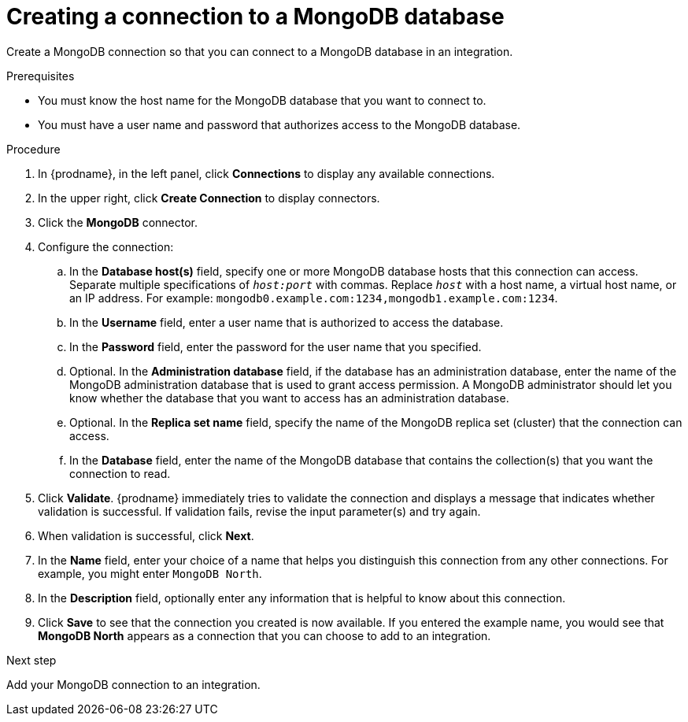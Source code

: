 // This module is included in the following assemblies:
// as_connecting-to-odata.adoc

[id='creating-mongodb-connections_{context}']
= Creating a connection to a MongoDB database

Create a MongoDB connection so that you can 
connect to a MongoDB database in an integration. 

.Prerequisites

* You must know the host name for the MongoDB database that you want
to connect to. 
* You must have a user name and password that authorizes 
access to the MongoDB database. 

.Procedure

. In {prodname}, in the left panel, click *Connections* to
display any available connections.
. In the upper right, click *Create Connection* to display
connectors.  
. Click the *MongoDB* connector.
. Configure the connection:
.. In the *Database host(s)* field, specify one or more MongoDB 
database hosts that this connection can access. Separate multiple 
specifications of `_host:port_` with commas. Replace `_host_` with 
a host name, a virtual host name, or an IP address. For example: 
`mongodb0.example.com:1234,mongodb1.example.com:1234`. 
.. In the *Username* field, enter a user name that is authorized to 
access the database. 
.. In the *Password* field, enter the password for the user name 
that you specified. 
.. Optional. In the *Administration database* field, 
if the database has an administration database, 
enter the name of the MongoDB
administration database that is used to grant access permission. 
A MongoDB administrator should let you know whether the database 
that you want to access has an administration database. 
.. Optional. In the *Replica set name* field, 
specify the name of the MongoDB replica set (cluster) that the 
connection can access. 
.. In the *Database* field,  enter the name of the MongoDB 
database that contains the collection(s) that you want the 
connection to read.  

. Click *Validate*. {prodname} immediately tries to validate the 
connection and displays a message that indicates whether 
validation is successful. If validation fails, revise the input 
parameter(s) and try again.
. When validation is successful, click *Next*.
. In the *Name* field, enter your choice of a name that
helps you distinguish this connection from any other connections.
For example, you might enter `MongoDB North`.
. In the *Description* field, optionally enter any information that
is helpful to know about this connection. 
. Click *Save* to see that the connection you 
created is now available. If you entered the example name, you would 
see that *MongoDB North* appears as a connection that you can 
choose to add to an integration. 

.Next step
Add your MongoDB connection to an integration. 
